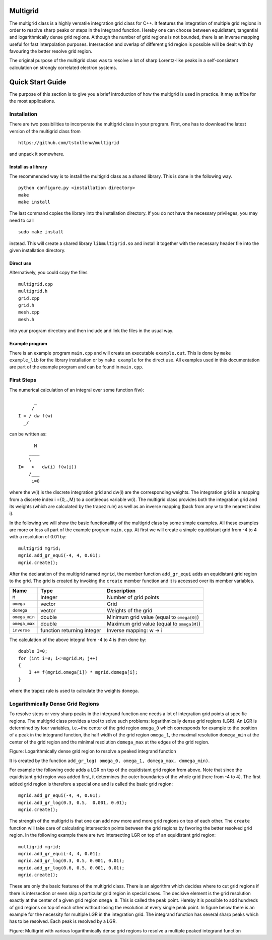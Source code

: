Multigrid
=========
The multigrid class is a highly versatile integration grid class for C++. It features the integration of multiple grid regions in order to resolve sharp peaks or steps in the integrand function. Hereby one can choose between equidistant, tangential and logarithmically dense grid regions. Although the number of grid regions is not bounded, there is an inverse mapping useful for fast interpolation purposes. Intersection and overlap of different grid region is possible will be dealt with by favouring the better resolve grid region.

The original purpose of the multigrid class was to resolve a lot of sharp Lorentz-like peaks in a self-consistent calculation on strongly correlated electron systems.

Quick Start Guide
=================
The purpose of this section is to give you a brief introduction of how the multigrid is used in practice. It may suffice for the most applications.

Installation
------------
There are two possibilities to incorporate the multigrid class in your program. First, one has to download the latest version of the multigrid class from ::

    https://github.com/tstollenw/multigrid

and unpack it somewhere. 

Install as a library
^^^^^^^^^^^^^^^^^^^^

The recommended way is to install the multigrid class as a shared library. This is done in the following way. ::

    python configure.py <installation directory>
    make
    make install

The last command copies the library into the installation directory. If you do not have the necessary privileges, you may need to call ::

    sudo make install

instead. This will create a shared library ``libmultigrid.so`` and install it together with the necessary header file into the given installation directory.

Direct use
^^^^^^^^^^

Alternatively, you could copy the files ::

    multigrid.cpp
    multigrid.h
    grid.cpp
    grid.h
    mesh.cpp
    mesh.h

into your program directory and then include and link the files in the usual way. 

Example program
^^^^^^^^^^^^^^^

There is an example program ``main.cpp`` and will create an executable ``example.out``. This is done by ``make example_lib`` for the library installation or by ``make example`` for the direct use. All examples used in this documentation are part of the example program and can be found in ``main.cpp``.

First Steps
-----------
The numerical calculation of an integral over some function f(w)::

          _
         /
    I = / dw f(w)
      _/
  

can be written as::
    
          M
        ____
        \ 
    I=   >   dw(i) f(w(i))
        /___
         i=0

where the w(i) is the discrete integration grid and dw(i) are the corresponding weights. The integration grid is a mapping from a discrete index i ={0,..,M} to a contineous variable w(i). The multigrid class provides both the integration grid and its weights (which are calculated by the trapez rule) as well as an inverse mapping (back from any w to the nearest index i).

In the following we will show the basic functionallity of the multigrid class by some simple examples. All these examples are more or less all part of the example program ``main.cpp``. At first we will create a simple equidistant grid from -4 to 4 with a resolution of 0.01 by::

    multigrid mgrid;
    mgrid.add_gr_equi(-4, 4, 0.01);
    mgrid.create();

.. image:: https://github.com/tstollenw/multigrid/raw/master/doc/pics/multigrid_00.png

After the declaration of the multigrid named ``mgrid``, the member function ``add_gr_equi`` adds an equidistant grid region to the grid. The grid is created by invoking the ``create`` member function and it is accessed over its member variables. 

=============  ==========================  ==========================================
Name           Type                        Description
=============  ==========================  ==========================================
``M``          Integer                     Number of grid points
``omega``      vector                      Grid
``domega``     vector                      Weights of the grid
``omega_min``  double                      Minimum grid value (equal to ``omega[0]``)
``omega_max``  double                      Maximum grid value (equal to ``omega[M]``)
``inverse``    function returning integer  Inverse mapping: w -> i
=============  ==========================  ==========================================

The calculation of the above integral from -4 to 4 is then done by::

    double I=0;
    for (int i=0; i<=mgrid.M; j++)
    {
    	I += f(mgrid.omega[i]) * mgrid.domega[i];
    }
where the trapez rule is used to calculate the weights ``domega``.


Logarithmically Dense Grid Regions
----------------------------------
To resolve steps or very sharp peaks in the integrand function one needs a lot of integration grid points at specific regions. The multigrid class provides a tool to solve such problems: logarithmically dense grid regions (LGR). An LGR is determined by four variables, i.e.~the center of the grid region ``omega_0`` which corresponds for example to the position of a peak in the integrand function, the half width of the grid region ``omega_1``, the maximal resolution ``domega_min`` at the center of the grid region and the minimal resolution ``domega_max`` at the edges of the grid region. 

.. image:: https://github.com/tstollenw/multigrid/raw/master/doc/pics/loggridregion.png

Figure: Logarithmically dense grid region to resolve a peaked integrand function

It is created by the function ``add_gr_log( omega_0, omega_1, domega_max, domega_min)``. 

For example the following code adds a LGR on top of the equidistant grid region from above. Note that since the equidistant grid region was added first, it determines the outer boundaries of the whole grid (here from -4 to 4). The first added grid region is therefore a special one and is called the basic grid region::

    mgrid.add_gr_equi(-4, 4, 0.01);
    mgrid.add_gr_log(0.3, 0.5,  0.001, 0.01);
    mgrid.create();

.. image:: https://github.com/tstollenw/multigrid/raw/master/doc/pics/multigrid_01.png

The strength of the multigrid is that one can add now more and more grid regions on top of each other. The ``create`` function will take care of calculating intersection points between the grid regions by favoring the better resolved grid region. In the following example there are two intersecting LGR on top of an equidistant grid region::

    multigrid mgrid;
    mgrid.add_gr_equi(-4, 4, 0.01);
    mgrid.add_gr_log(0.3, 0.5, 0.001, 0.01);
    mgrid.add_gr_log(0.6, 0.5, 0.001, 0.01);
    mgrid.create();

.. image:: https://github.com/tstollenw/multigrid/raw/master/doc/pics/multigrid_02.png

These are only the basic features of the multigrid class. There is an algorithm which decides where to cut grid regions if there is intersection or even skip a particular grid region in special cases. The decisive element is the grid resolution exactly at the center of a given grid region ``omega_0``. This is called the peak point. Hereby it is possible to add hundreds of grid regions on top of each other without losing the resolution at every single peak point. In figure below there is an example for the necessity for multiple LGR in the integration grid. The integrand function has several sharp peaks which has to be resolved. Each peak is resolved by a LGR.

.. image:: https://github.com/tstollenw/multigrid/raw/master/doc/pics/multiple_loggridregions.png

Figure: Multigrid with various logarithmically dense grid regions to resolve a multiple peaked integrand function
